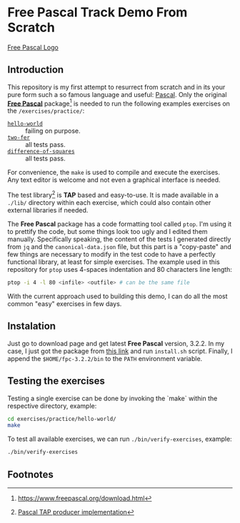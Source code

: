 * Free Pascal Track Demo From Scratch

[[file:logo.gif][Free Pascal Logo]]

** Introduction
This repository is my first attempt to resurrect from scratch and in its your pure form such a so famous language and useful: _Pascal_. Only the original [[https://www.freepascal.org/][*Free Pascal*]] package[fn:1] is needed to run the following examples exercises on the ~/exercises/practice/~:

+ [[./exercises/practice/hello-world][~hello-world~]] :: failing on purpose.
+ [[./exercises/practice/two-fer][~two-fer~]] :: all tests pass.
+ [[./exercises/practice/difference-of-squares][~difference-of-squares~]] :: all tests pass.

For convenience, the ~make~ is used to compile and execute the exercises. Any text editor is welcome and not even a graphical interface is needed.

The test library[fn:2] is *TAP* based and easy-to-use. It is made available in a ~./lib/~ directory within each exercise, which could also contain other external libraries if needed.

The *Free Pascal* package has a code formatting tool called ~ptop~. I'm using it to prettify the code, but some things look too ugly and I edited them manually. Specifically speaking, the content of the tests I generated directly from ~jq~ and the ~canonical-data.json~ file, but this part is a "copy-paste" and few things are necessary to modify in the test code to have a perfectly functional library, at least for simple exercises. The example used in this repository for ~ptop~ uses 4-spaces indentation and 80 characters line length:

#+begin_src sh
  ptop -i 4 -l 80 <infile> <outfile> # can be the same file
#+end_src

With the current approach used to building this demo, I can do all the most common "easy" exercises in few days.

** Instalation

Just go to download page and get latest *Free Pascal* version, 3.2.2. In my case, I just got the package from [[https://sourceforge.net/projects/freepascal/files/Linux/3.2.2/fpc-3.2.2.x86_64-linux.tar/download][this link]] and run ~install.sh~ script. Finally, I append the ~$HOME/fpc-3.2.2/bin~ to the ~PATH~ environment variable.

** Testing the exercises

Testing a single exercise can be done by invoking the `make` within the respective directory, example:

#+begin_src sh :prologue "exec 2>&1" :results verbatim
  cd exercises/practice/hello-world/
  make
#+end_src

#+RESULTS:
: 1..1
: not ok 1
: # Failed test
: # expected: 'Hello, World!'
: #      got: 'Goodbye, Mars!'
:

To test all available exercises, we can run ~./bin/verify-exercises~, example:

#+begin_src sh :prologue "exec 2>&1" :results verbatim
  ./bin/verify-exercises
#+end_src

#+RESULTS:
#+begin_example
exercise: two-fer
1..3
ok 1 - no name given
ok 2 - a name given
ok 3 - another name given

exercise: difference-of-squares
1..9
ok 1 - square of sum 1
ok 2 - square of sum 5
ok 3 - square of sum 100
ok 4 - sum of squares 1
ok 5 - sum of squares 5
ok 6 - sum of squares 100
ok 7 - difference of squares 1
ok 8 - difference of squares 5
ok 9 - difference of squares 100

exercise: hello-world
1..1
not ok 1

#+end_example

** Footnotes

[fn:1] https://www.freepascal.org/download.html
[fn:2] [[https://github.com/bbrtj/pascal-tap][Pascal TAP producer implementation]]
